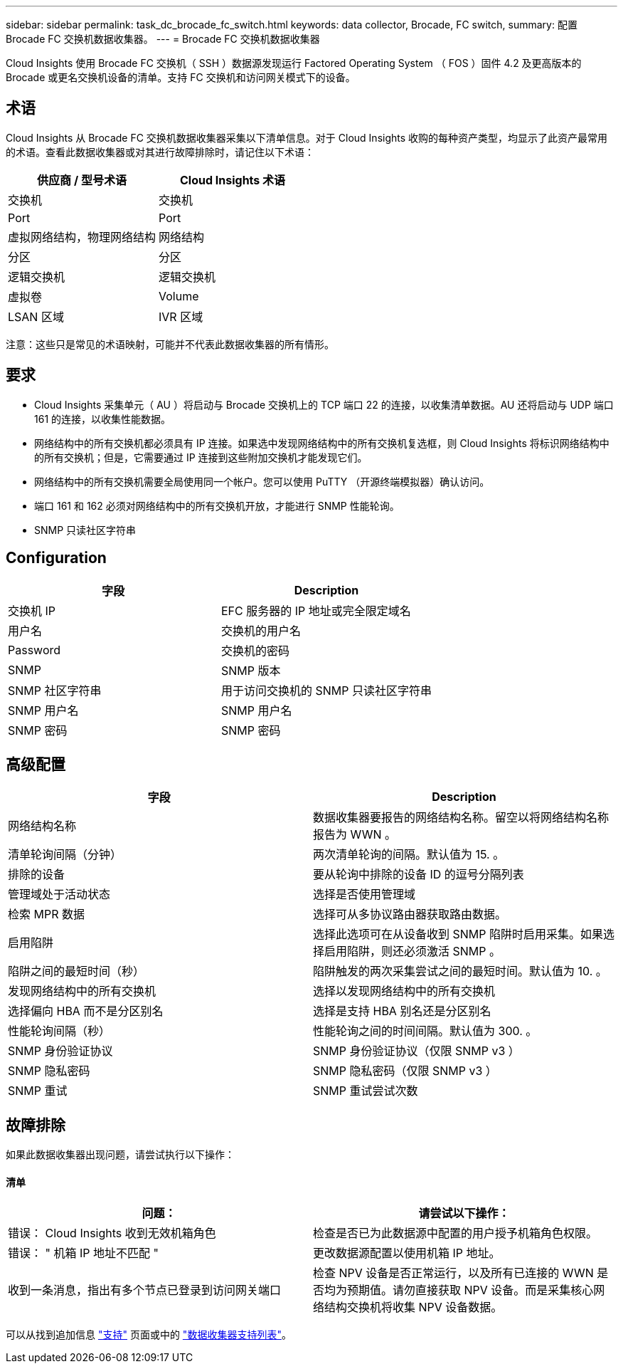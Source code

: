 ---
sidebar: sidebar 
permalink: task_dc_brocade_fc_switch.html 
keywords: data collector, Brocade, FC switch, 
summary: 配置 Brocade FC 交换机数据收集器。 
---
= Brocade FC 交换机数据收集器


[role="lead"]
Cloud Insights 使用 Brocade FC 交换机（ SSH ）数据源发现运行 Factored Operating System （ FOS ）固件 4.2 及更高版本的 Brocade 或更名交换机设备的清单。支持 FC 交换机和访问网关模式下的设备。



== 术语

Cloud Insights 从 Brocade FC 交换机数据收集器采集以下清单信息。对于 Cloud Insights 收购的每种资产类型，均显示了此资产最常用的术语。查看此数据收集器或对其进行故障排除时，请记住以下术语：

[cols="2*"]
|===
| 供应商 / 型号术语 | Cloud Insights 术语 


| 交换机 | 交换机 


| Port | Port 


| 虚拟网络结构，物理网络结构 | 网络结构 


| 分区 | 分区 


| 逻辑交换机 | 逻辑交换机 


| 虚拟卷 | Volume 


| LSAN 区域 | IVR 区域 
|===
注意：这些只是常见的术语映射，可能并不代表此数据收集器的所有情形。



== 要求

* Cloud Insights 采集单元（ AU ）将启动与 Brocade 交换机上的 TCP 端口 22 的连接，以收集清单数据。AU 还将启动与 UDP 端口 161 的连接，以收集性能数据。
* 网络结构中的所有交换机都必须具有 IP 连接。如果选中发现网络结构中的所有交换机复选框，则 Cloud Insights 将标识网络结构中的所有交换机；但是，它需要通过 IP 连接到这些附加交换机才能发现它们。
* 网络结构中的所有交换机需要全局使用同一个帐户。您可以使用 PuTTY （开源终端模拟器）确认访问。
* 端口 161 和 162 必须对网络结构中的所有交换机开放，才能进行 SNMP 性能轮询。
* SNMP 只读社区字符串




== Configuration

[cols="2*"]
|===
| 字段 | Description 


| 交换机 IP | EFC 服务器的 IP 地址或完全限定域名 


| 用户名 | 交换机的用户名 


| Password | 交换机的密码 


| SNMP | SNMP 版本 


| SNMP 社区字符串 | 用于访问交换机的 SNMP 只读社区字符串 


| SNMP 用户名 | SNMP 用户名 


| SNMP 密码 | SNMP 密码 
|===


== 高级配置

[cols="2*"]
|===
| 字段 | Description 


| 网络结构名称 | 数据收集器要报告的网络结构名称。留空以将网络结构名称报告为 WWN 。 


| 清单轮询间隔（分钟） | 两次清单轮询的间隔。默认值为 15. 。 


| 排除的设备 | 要从轮询中排除的设备 ID 的逗号分隔列表 


| 管理域处于活动状态 | 选择是否使用管理域 


| 检索 MPR 数据 | 选择可从多协议路由器获取路由数据。 


| 启用陷阱 | 选择此选项可在从设备收到 SNMP 陷阱时启用采集。如果选择启用陷阱，则还必须激活 SNMP 。 


| 陷阱之间的最短时间（秒） | 陷阱触发的两次采集尝试之间的最短时间。默认值为 10. 。 


| 发现网络结构中的所有交换机 | 选择以发现网络结构中的所有交换机 


| 选择偏向 HBA 而不是分区别名 | 选择是支持 HBA 别名还是分区别名 


| 性能轮询间隔（秒） | 性能轮询之间的时间间隔。默认值为 300. 。 


| SNMP 身份验证协议 | SNMP 身份验证协议（仅限 SNMP v3 ） 


| SNMP 隐私密码 | SNMP 隐私密码（仅限 SNMP v3 ） 


| SNMP 重试 | SNMP 重试尝试次数 
|===


== 故障排除

如果此数据收集器出现问题，请尝试执行以下操作：



==== 清单

[cols="2*"]
|===
| 问题： | 请尝试以下操作： 


| 错误： Cloud Insights 收到无效机箱角色 | 检查是否已为此数据源中配置的用户授予机箱角色权限。 


| 错误： " 机箱 IP 地址不匹配 " | 更改数据源配置以使用机箱 IP 地址。 


| 收到一条消息，指出有多个节点已登录到访问网关端口 | 检查 NPV 设备是否正常运行，以及所有已连接的 WWN 是否均为预期值。请勿直接获取 NPV 设备。而是采集核心网络结构交换机将收集 NPV 设备数据。 
|===
可以从找到追加信息 link:concept_requesting_support.html["支持"] 页面或中的 link:https://docs.netapp.com/us-en/cloudinsights/CloudInsightsDataCollectorSupportMatrix.pdf["数据收集器支持列表"]。
